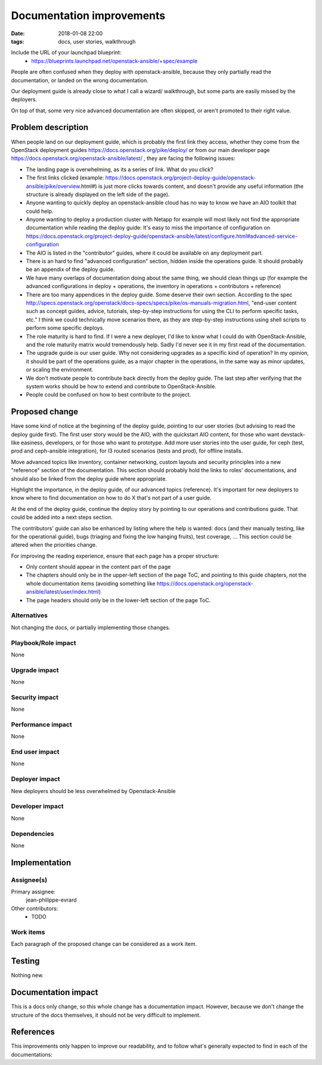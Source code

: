 Documentation improvements
##########################
:date: 2018-01-08 22:00
:tags: docs, user stories, walkthrough

Include the URL of your launchpad blueprint:
  * https://blueprints.launchpad.net/openstack-ansible/+spec/example

People are often confused when they deploy with openstack-ansible,
because they only partially read the documentation, or landed on
the wrong documentation.

Our deployment guide is already close to what I call a wizard/
walkthrough, but some parts are easily missed by the deployers.

On top of that, some very nice advanced documentation are often skipped, or
aren't promoted to their right value.

Problem description
===================

When people land on our deployment guide, which is probably the first
link they access, whether they come from the OpenStack deployment guides
https://docs.openstack.org/pike/deploy/ or from our main developer page
https://docs.openstack.org/openstack-ansible/latest/ , they are facing
the following issues:

* The landing page is overwhelming, as its a series of link. What do you click?
* The first links clicked (example: https://docs.openstack.org/project-deploy-guide/openstack-ansible/pike/overview.html#)
  is just more clicks towards content, and doesn't provide any useful information (the structure is already displayed on the left side of the page).
* Anyone wanting to quickly deploy an openstack-ansible cloud has no way
  to know we have an AIO toolkit that could help.
* Anyone wanting to deploy a production cluster with Netapp for example
  will most likely not find the appropriate documentation while reading
  the deploy guide: It's easy to miss the importance of configuration
  on https://docs.openstack.org/project-deploy-guide/openstack-ansible/latest/configure.html#advanced-service-configuration
* The AIO is listed in the "contributor" guides, where it could be available
  on any deployment part.
* There is an hard to find "advanced configuration" section,
  hidden inside the operations guide.
  It should probably be an appendix of the deploy guide.
* We have many overlaps of documentation doing about the same thing,
  we should clean things up (for example the advanced configurations
  in deploy + operations, the inventory in operations + contributors +
  reference)
* There are too many appendices in the deploy guide. Some deserve their
  own section. According to the spec http://specs.openstack.org/openstack/docs-specs/specs/pike/os-manuals-migration.html,
  "end-user content such as concept guides, advice, tutorials, step-by-step instructions for using the CLI to perform specific tasks, etc."
  I think we could technically move scenarios there, as they are step-by-step instructions using shell scripts to perform some specific deploys.
* The role maturity is hard to find. If I were a new deployer, I'd like
  to know what I could do with OpenStack-Ansible, and the role maturity
  matrix would tremendously help. Sadly I'd never see it in my first
  read of the documentation.
* The upgrade guide is our user guide. Why not considering upgrades as
  a specific kind of operation? In my opinion, it should be part of
  the operations guide, as a major chapter in the operations, in the same
  way as minor updates, or scaling the environment.
* We don't motivate people to contribute back directly from the
  deploy guide. The last step after verifying that the system works
  should be how to extend and contribute to OpenStack-Ansible.
* People could be confused on how to best contribute to the project.

Proposed change
===============

Have some kind of notice at the beginning of the deploy guide,
pointing to our user stories (but advising to read the deploy guide
first). The first user story would be the AIO, with the quickstart
AIO content, for those who want devstack-like easiness, developers,
or for those who want to prototype.
Add more user stories into the user guide, for ceph (test, prod and
ceph-ansible integration), for l3 routed scenarios (tests and prod),
for offline installs.

Move advanced topics like inventory, container networking, custom
layouts and security principles into a new "reference" section of
the documentation. This section should probably hold the links
to roles' documentations, and should also be linked from the deploy
guide where appropriate.

Highlight the importance, in the deploy guide, of our advanced
topics (reference). It's important for new deployers to know
where to find documentation on how to do X that's not part of
a user guide.

At the end of the deploy guide, continue the deploy story by
pointing to our operations and contributions
guide. That could be added into a next steps section.

The contributors' guide can also be enhanced by listing where
the help is wanted: docs (and their manually testing, like for the
operational guide), bugs (triaging and fixing the low hanging
fruits), test coverage, ... This section could be altered when
the priorities change.

For improving the reading experience, ensure that each page has
a proper structure:

- Only content should appear in the content part of the page
- The chapters should only be in the upper-left section of
  the page ToC, and pointing to this guide chapters, not the whole
  documentation items
  (avoiding something like https://docs.openstack.org/openstack-ansible/latest/user/index.html)
- The page headers should only be in the lower-left section of the
  page ToC.


Alternatives
------------

Not changing the docs, or partially implementing those changes.

Playbook/Role impact
--------------------

None

Upgrade impact
--------------

None


Security impact
---------------

None

Performance impact
------------------

None

End user impact
---------------

None


Deployer impact
---------------

New deployers should be less overwhelmed by Openstack-Ansible

Developer impact
----------------

None

Dependencies
------------

None

Implementation
==============

Assignee(s)
-----------

Primary assignee:
  jean-philippe-evrard

Other contributors:
  * TODO

Work items
----------

Each paragraph of the proposed change can be considered as a work item.

Testing
=======

Nothing new.

Documentation impact
====================

This is a docs only change, so this whole change has a documentation impact.
However, because we don't change the structure of the docs themselves,
it should not be very difficult to implement.

References
==========

This improvements only happen to improve our readability, and to follow
what's generally expected to find in each of the documentations:


